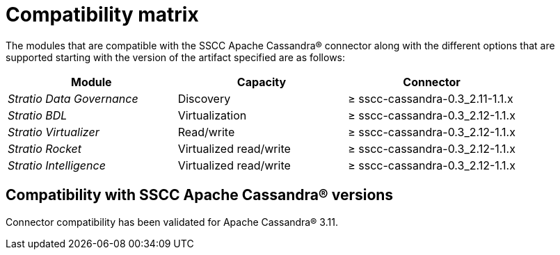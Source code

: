 ﻿= Compatibility matrix

The modules that are compatible with the SSCC Apache Cassandra® connector along with the different options that are supported starting with the version of the artifact specified are as follows:

[cols="1,1,1"]
|===
| Module |Capacity |Connector

| _Stratio Data Governance_
| Discovery
| ≥ sscc-cassandra-0.3_2.11-1.1.x

| _Stratio BDL_
| Virtualization
| ≥ sscc-cassandra-0.3_2.12-1.1.x

| _Stratio Virtualizer_
| Read/write
| ≥ sscc-cassandra-0.3_2.12-1.1.x

| _Stratio Rocket_
| Virtualized read/write
| ≥ sscc-cassandra-0.3_2.12-1.1.x

| _Stratio Intelligence_
| Virtualized read/write
| ≥ sscc-cassandra-0.3_2.12-1.1.x
|===

== Compatibility with SSCC Apache Cassandra® versions

Connector compatibility has been validated for Apache Cassandra® 3.11.
